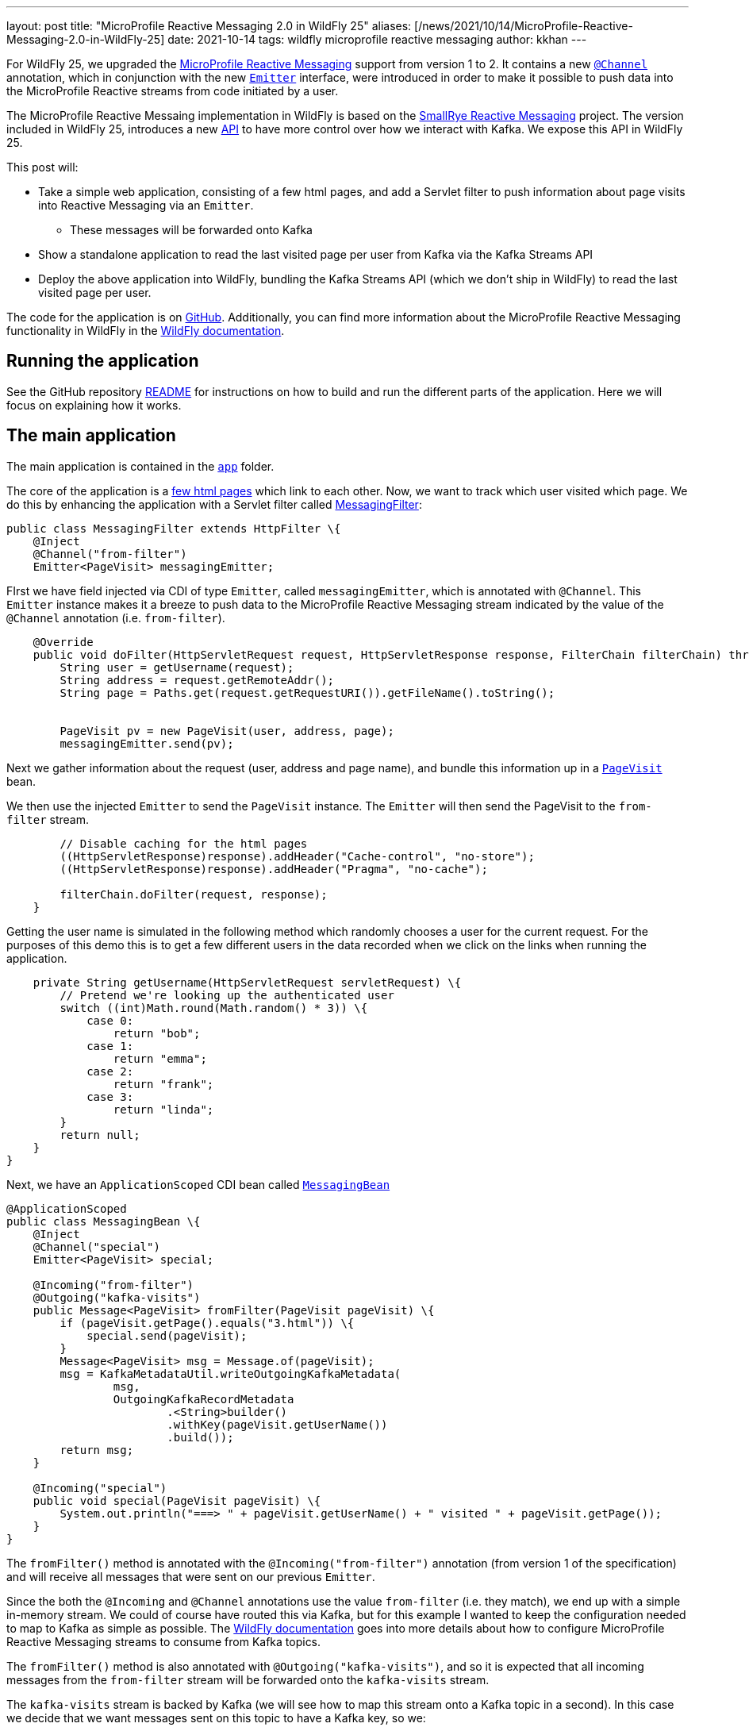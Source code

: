 ---
layout: post
title:  "MicroProfile Reactive Messaging 2.0 in WildFly 25"
aliases: [/news/2021/10/14/MicroProfile-Reactive-Messaging-2.0-in-WildFly-25]
date:   2021-10-14
tags:   wildfly microprofile reactive messaging
author: kkhan
---

For WildFly 25, we upgraded the https://github.com/eclipse/microprofile-reactive-messaging[MicroProfile Reactive Messaging] support from version 1 to 2. It contains a new https://github.com/eclipse/microprofile-reactive-messaging/blob/2.0/api/src/main/java/org/eclipse/microprofile/reactive/messaging/Channel.java[`@Channel`] annotation, which in conjunction with the new https://github.com/eclipse/microprofile-reactive-messaging/blob/2.0/api/src/main/java/org/eclipse/microprofile/reactive/messaging/Emitter.java[`Emitter`] interface, were introduced in order to make it possible to push data into the MicroProfile Reactive streams from code initiated by a user.

The MicroProfile Reactive Messaing implementation in WildFly is based on the https://github.com/smallrye/smallrye-reactive-messaging[SmallRye Reactive Messaging] project. The version included in WildFly 25, introduces a new https://github.com/smallrye/smallrye-reactive-messaging/blob/3.10.0/smallrye-reactive-messaging-kafka-api[API] to have more control over how we interact with Kafka. We expose this API in WildFly 25.

This post will:

* Take a simple web application, consisting of a few html pages, and add a Servlet filter to push information about page visits into Reactive Messaging via an `Emitter`.
** These messages will be forwarded onto Kafka
* Show a standalone application to read the last visited page per user from Kafka via the Kafka Streams API
* Deploy the above application into WildFly, bundling the Kafka Streams API (which we don't ship in WildFly) to read the last visited page per user.

The code for the application is on https://github.com/kabir/blog-reactive-messaging-2.0[GitHub]. Additionally, you can find more information about the MicroProfile Reactive Messaging functionality in WildFly in the https://docs.wildfly.org/25/Admin_Guide.html#MicroProfile_Reactive_Messaging_SmallRye[WildFly documentation].

== Running the application

See the GitHub repository https://github.com/kabir/blog-reactive-messaging-2.0/blob/master/README.md[README] for instructions on how to build and run the different parts of the application. Here we will focus on explaining how it works.

== The main application

The main application is contained in the https://github.com/kabir/blog-reactive-messaging-2.0/tree/master/app[`app`] folder.

The core of the application is a https://github.com/kabir/blog-reactive-messaging-2.0/tree/master/app/src/main/webapp[few html pages] which link to each other. Now, we want to track which user visited which page. We do this by enhancing the application with a Servlet filter called https://github.com/kabir/blog-reactive-messaging-2.0/blob/master/app/src/main/java/org/wildfly/blog/reactive/messaging/user/api/MessagingFilter.java[MessagingFilter]:

[source, java]
----
public class MessagingFilter extends HttpFilter \{
    @Inject
    @Channel("from-filter")
    Emitter<PageVisit> messagingEmitter;
----
FIrst we have field injected via CDI of type `Emitter`, called `messagingEmitter`, which is annotated with `@Channel`. This `Emitter` instance makes it a breeze to push data to the MicroProfile Reactive Messaging stream indicated by the value of the `@Channel` annotation (i.e. `from-filter`).
[source, java]
----

    @Override
    public void doFilter(HttpServletRequest request, HttpServletResponse response, FilterChain filterChain) throws IOException, ServletException \{
        String user = getUsername(request);
        String address = request.getRemoteAddr();
        String page = Paths.get(request.getRequestURI()).getFileName().toString();


        PageVisit pv = new PageVisit(user, address, page);
        messagingEmitter.send(pv);
----
Next we gather information about the request (user, address and page name), and bundle this information up in a https://github.com/kabir/blog-reactive-messaging-2.0/blob/master/common/src/main/java/org/wildfly/blog/reactive/messaging/common/PageVisit.java[`PageVisit`] bean.

We then use the injected `Emitter` to send the `PageVisit` instance. The `Emitter` will then send the PageVisit to the `from-filter` stream.
[source, java]
----
        // Disable caching for the html pages
        ((HttpServletResponse)response).addHeader("Cache-control", "no-store");
        ((HttpServletResponse)response).addHeader("Pragma", "no-cache");

        filterChain.doFilter(request, response);
    }
----
Getting the user name is simulated in the following method which randomly chooses a user for the current request. For the purposes of this demo this is to get a few different users in the data recorded when we click on the links when running the application.
[source, java]
----

    private String getUsername(HttpServletRequest servletRequest) \{
        // Pretend we're looking up the authenticated user
        switch ((int)Math.round(Math.random() * 3)) \{
            case 0:
                return "bob";
            case 1:
                return "emma";
            case 2:
                return "frank";
            case 3:
                return "linda";
        }
        return null;
    }
}
----

Next, we have an `ApplicationScoped` CDI bean called https://github.com/kabir/blog-reactive-messaging-2.0/blob/master/app/src/main/java/org/wildfly/blog/reactive/messaging/user/api/MessagingBean.java[`MessagingBean`]

[source, java]
----
@ApplicationScoped
public class MessagingBean \{
    @Inject
    @Channel("special")
    Emitter<PageVisit> special;

    @Incoming("from-filter")
    @Outgoing("kafka-visits")
    public Message<PageVisit> fromFilter(PageVisit pageVisit) \{
        if (pageVisit.getPage().equals("3.html")) \{
            special.send(pageVisit);
        }
        Message<PageVisit> msg = Message.of(pageVisit);
        msg = KafkaMetadataUtil.writeOutgoingKafkaMetadata(
                msg,
                OutgoingKafkaRecordMetadata
                        .<String>builder()
                        .withKey(pageVisit.getUserName())
                        .build());
        return msg;
    }

    @Incoming("special")
    public void special(PageVisit pageVisit) \{
        System.out.println("===> " + pageVisit.getUserName() + " visited " + pageVisit.getPage());
    }
}
----
The `fromFilter()` method is annotated with the `@Incoming("from-filter")` annotation (from version 1 of the specification) and will receive all messages that were sent on our previous `Emitter`.

Since the both the  `@Incoming` and `@Channel` annotations use the value `from-filter` (i.e. they match), we end up with a simple in-memory stream. We could of course have routed this via Kafka, but for this example I wanted to keep the configuration needed to map to Kafka as simple as possible. The https://docs.wildfly.org/25/Admin_Guide.html#MicroProfile_Reactive_Messaging_SmallRye[WildFly documentation] goes into more details about how to configure MicroProfile Reactive Messaging streams to consume from Kafka topics.

The `fromFilter()` method is also annotated with `@Outgoing("kafka-visits")`, and so it is expected that all incoming messages from the `from-filter` stream will be forwarded onto the `kafka-visits` stream.

The `kafka-visits` stream is backed by Kafka (we will see how to map this stream onto a Kafka topic in a second). In this case we decide that we want messages sent on this topic to have a Kafka key, so we:

* Wrap the incoming `PageVisit` object in a `Message` object, which comes from the MicroProfile Reactive Messaging specification.
* We then create an https://github.com/smallrye/smallrye-reactive-messaging/blob/3.10.0/smallrye-reactive-messaging-kafka-api/src/main/java/io/smallrye/reactive/messaging/kafka/api/OutgoingKafkaRecordMetadata.java[`OutgoingKafkaRecordMetadata`] instance, where we set the key of the record to be the user. We add this metadata to the message by calling https://github.com/smallrye/smallrye-reactive-messaging/blob/3.10.0/smallrye-reactive-messaging-kafka-api/src/main/java/io/smallrye/reactive/messaging/kafka/api/KafkaMetadataUtil.java#L34[`KafkaMetadataUtil.writeOutgoingKafkaMetadata()`]. The mentioned classes come from the new https://github.com/smallrye/smallrye-reactive-messaging/tree/main/smallrye-reactive-messaging-kafka-api[SmallRye Kafka API].
* Finally we return the massaged `Message` containing our received `PageVisit` instance, which will forward it to the `kafka-visits` stream.

Another thing going on in this example, is that we're using an injected `Emitter` to 'fork' the sending of the received data to an additional location. In `fromFilter()`, if the page `3.html` was visited, we will also send the received `PageVisit` via the injected `Emitter`. This in turn will send the `PageVisit` instance on the `special` stream indicated in its `@Channel` annotation.

The `special()` method, annotated with `@Incoming(`special`) receives messages from the `special` stream (i.e. the ones sent via the `Emitter`).

When running the application, and clicking on the `3` link, you should see output in the server logs. Additionally, every click on any link will show up in the Kafka consumer logs mentioned in the example https://github.com/kabir/blog-reactive-messaging-2.0/blob/master/README.md[README]. So, in addition to being able to easily send data from user-initiated code, `Emitter` is useful for 'forking' streams, so you can send data to more than one location. This functionality was not present in version 1 of the specification.

To map the `kafka-visits` stream to a Kafka topic we do the configuration in https://github.com/kabir/blog-reactive-messaging-2.0/blob/master/app/src/main/webapp/META-INF/microprofile-config.properties[microprofile-config.properties]:
[source, properties]
----
mp.messaging.connector.smallrye-kafka.bootstrap.servers=localhost:9092

mp.messaging.outgoing.kafka-visits.connector=smallrye-kafka
mp.messaging.outgoing.kafka-visits.topic=page-visits
mp.messaging.outgoing.kafka-visits.value.serializer=org.wildfly.blog.reactive.messaging.common.PageVisitsSerializer
----

This points the mapping towards `localhost:9092` to connect to Kafka, maps the `kafka-visits` stream to the  `page-visits` kafka topic, and specifies https://github.com/kabir/blog-reactive-messaging-2.0/blob/master/common/src/main/java/org/wildfly/blog/reactive/messaging/common/PageVisitsSerializer.java[PageVisitsSerializer] to be used to serialize the `PageVisit` instances that we send to Kafka. The https://docs.wildfly.org/25/Admin_Guide.html#MicroProfile_Reactive_Messaging_SmallRye[WildFly documentation] contains more detailed information about this configuration.

If you deploy the application into WildFly, as outlined in the example https://github.com/kabir/blog-reactive-messaging-2.0/blob/master/README.md#deploy-the-microprofile-reactive-messaging-application[README], and you performed the optional step of connecting a Kafka consumer, you should see the output similar to this in the Kafka consumer terminal as you click the links in the application hosted at http://localhost:8080/app/:

----
frank	127.0.0.1app
emma	127.0.0.13.html
frank	127.0.0.11.html
linda	127.0.0.13.html
frank	127.0.0.11.html
emma	127.0.0.12.html
frank	127.0.0.13.html
----
When you visit `3.html`, there will be additional output from the `special()` method in WildFly's server.log
----
===> emma visited 3.html
===> linda visited 3.html
===> frank visited 3.html
----

== Reading data from Kafka in a standalone application
While it is nice to be able to send (and receive, although not shown in this example) messages via Kafka, we may want to query the data in Kafka later.

The code for the command line application to query data from Kafka is contained in the https://github.com/kabir/blog-reactive-messaging-2.0/tree/master/streams[`streams`] folder. It contains a very simple (I am a beginner at this part) application to get the most recent page visits per user. It uses the https://kafka.apache.org/documentation/streams/[Kafka Streams] API to interact with Kafka.

The https://github.com/kabir/blog-reactive-messaging-2.0/blob/master/streams/src/main/java/org/wildfly/blog/kafka/streams/Main.java[`Main`] class calls through to a more interesting `DataStoreWrapper` class.

[source, java]
----

    public static void main(String[] args) throws Exception \{
        try (DataStoreWrapper dsw = new DataStoreWrapper()) \{
            dsw.init();
            Map<String, String> lastPagesByUser = Collections.emptyMap();
            try \{
                dsw.readLastVisitedPageByUsers();
            } catch (InvalidStateStoreException e) \{
            }
            if (lastPagesByUser.size() == 0) \{
                // It seems that although the stream is reported as RUNNING
                // in dsw.init() it still needs some time to settle. Until that
                // happens there is no data or we get InvalidStateStoreException
                Thread.sleep(4000);
                lastPagesByUser = dsw.readLastVisitedPageByUsers();
            }
            System.out.println("Last pages visited:\n" + lastPagesByUser);
        }
    }
}
----
NOTE: There is some error handling here. In case you get no entries, or if you get `InvalidStateStoreException`, try increasing the timeout in the sleep.

Looking at the https://github.com/kabir/blog-reactive-messaging-2.0/blob/master/streams/src/main/java/org/wildfly/blog/kafka/streams/DataStoreWrapper.java[DataStoreWrapper] class, the first thing to note is that it is 'CDI ready'. Although this section will run it as a standalone application where CDI is not relevant, we will reuse this class later in an application deployed in WildFly.

[source, java]
----
@ApplicationScoped
public class DataStoreWrapper implements Closeable \{
    private volatile KafkaStreams streams;
----
We will initialise this streams instance in the `init()` method below.
[source, java]
----

    @Inject
    private ConfigSupplier configSupplier = new ConfigSupplier() \{
        @Override
        public String getBootstrapServers() \{
            return "localhost:9092";
        }

        @Override
        public String getTopicName() \{
            return "page-visits";
        }
    };
----
The `configSupplier` field is inititalised to an implementation of https://github.com/kabir/blog-reactive-messaging-2.0/blob/master/streams/src/main/java/org/wildfly/blog/kafka/streams/ConfigSupplier.java[`ConfigSupplier`] which hard codes the values of the Kafka bootstrap servers, and the topic name. When deploying this into WildFly later we will use MicroProfile Config to set these values to avoid hard coding them.
[source, java]
----

    DataStoreWrapper() \{
    }
----
Next, we will take a look at the `init()` method where we set up the ability to query the stream.
[source, java]
----
    @PostConstruct
    void init() \{
        try \{

            Properties props = new Properties();
            props.put(StreamsConfig.APPLICATION_ID_CONFIG, "streams-pipe");
            props.put(StreamsConfig.BOOTSTRAP_SERVERS_CONFIG, configSupplier.getBootstrapServers());
            props.putIfAbsent(StreamsConfig.CACHE_MAX_BYTES_BUFFERING_CONFIG, 0);
            props.putIfAbsent(StreamsConfig.DEFAULT_KEY_SERDE_CLASS_CONFIG, Serdes.String().getClass().getName());
            props.putIfAbsent(StreamsConfig.DEFAULT_VALUE_SERDE_CLASS_CONFIG, PageVisitSerde.class.getName());
            // For this we want to read all the data
            props.putIfAbsent(ConsumerConfig.AUTO_OFFSET_RESET_CONFIG, "earliest");
----
The above sets configuration properties to connect to kafka, and sets https://kafka.apache.org/28/javadoc/org/apache/kafka/common/serialization/Serde.html[`Serde`]s for (de)serializing the Kafka record keys and values. The class https://github.com/kabir/blog-reactive-messaging-2.0/blob/master/streams/src/main/java/org/wildfly/blog/kafka/streams/PageVisitSerde.java[`PageVisitSerde`] is used to (de)serialise our https://github.com/kabir/blog-reactive-messaging-2.0/blob/master/common/src/main/java/org/wildfly/blog/reactive/messaging/common/PageVisit.java[`PageVisit`] class from earlier.

We also specify that we want all the data stored on this topic.
[source, java]
----

            final StreamsBuilder builder = new StreamsBuilder();
            KeyValueBytesStoreSupplier stateStore = Stores.inMemoryKeyValueStore("test-store");
            KTable<String, PageVisit> source = builder.table(
                    configSupplier.getTopicName(),
                    Materialized.<String, PageVisit>as(stateStore)
                            .withKeySerde(Serdes.String())
                            .withValueSerde(new PageVisitSerde()));
            final Topology topology = builder.build();
            this.streams = new KafkaStreams(topology, props);
----
Now we create a https://kafka.apache.org/28/javadoc/org/apache/kafka/streams/kstream/KTable.html[`KTable`] associated with the Kafka topic, and create a https://kafka.apache.org/28/javadoc/org/apache/kafka/streams/processor/StateStore.html[`StateStore`] from that. In this case since we are using the Kafka record key (above we used the user for this when sending to Kafka) as the `KTable` key, we will get one entry (the latest) for each user. Note this is a very simple example, and not an in-depth exploration of the Kafka Streams API, so of course more advanced views on the stored data are possible!
[source, java]
----
            final CountDownLatch startLatch = new CountDownLatch(1);
            final AtomicReference<KafkaStreams.State> state = new AtomicReference<>();
            streams.setStateListener((newState, oldState) -> \{
                state.set(newState);
                switch (newState) \{
                    case RUNNING:
                    case ERROR:
                    case PENDING_SHUTDOWN:
                        startLatch.countDown();
                }
            });
            this.streams.start();
            startLatch.await(10, TimeUnit.SECONDS);
            System.out.println("Stream started");

            if (state.get() != KafkaStreams.State.RUNNING) \{
                throw new IllegalStateException();
            }
----
Finally, we start the stream and wait for it to start.
[source, java]
----
        } catch (Exception e) \{
            if (this.streams != null) \{
                this.streams.close();
            }
            throw new RuntimeException(e);
        }
    }

----
The `readLastVisitedPageByUsers()` method uses the `StateStore` we set up earlier and returns all the found entries:
[source, java]
----

    public Map<String, String> readLastVisitedPageByUsers() \{
        StoreQueryParameters<ReadOnlyKeyValueStore<String, PageVisit>> sqp = StoreQueryParameters.fromNameAndType("test-store", QueryableStoreTypes.keyValueStore());
        final ReadOnlyKeyValueStore<String, PageVisit> store = this.streams.store(sqp);

        Map<String, String> lastPageByUser = new HashMap<>();
        KeyValueIterator<String, PageVisit> it = store.all();
        it.forEachRemaining(keyValue -> lastPageByUser.put(keyValue.key, keyValue.value.getPage()));
        return lastPageByUser;
    }

    @PreDestroy
    public void close() \{
        this.streams.close();
    }

}
----
If you run the application, following the instructions in the example https://github.com/kabir/blog-reactive-messaging-2.0/blob/master/README.md#read-data-from-kafka-standalone[README], you should see output like this:
[source, java]
----
Stream started
Last pages visited:
{frank=3.html, emma=2.html, linda=3.html}
----
As already mentioned, this will be the latest page visited for each user.

== Reading data from Kafka in a WildFly application
WildFly does not ship with the Kafka Streams API, but we can still deploy the application above into WildFly with some adjustments in how we package it. The example https://github.com/kabir/blog-reactive-messaging-2.0/blob/master/README.md#read-data-from-kafka-in-wildfly[README] contains more details, but in a nutshell we:

* Include the Kafka Streams API jar in our deployment
* Make sure we don't include all the Kafka Streams API jar's transitive dependencies in our deployment since they already exist in WildFly.
* Modify the deployment's META-INF/MANIFEST.MF to set up a dependency on the `org.apache.kafka.client` JBoss Module. This module contains the Kafka client jar, which is needed by the Kafka Streams API.

In our standalone application, we hardcoded the bootstrap servers and the topic name. When deploying to WildFly we would like to avoid recompiling the application if, say, Kafka moves somewhere else, so we specify this information in https://github.com/kabir/blog-reactive-messaging-2.0/blob/master/streams-app/src/main/webapp/META-INF/microprofile-config.properties[microprofile-config.properties]:
[source, properties]
----
kafka.bootstrap.servers=localhost:9092
kafka.topic=page-visits
----
We then create an implementation of the https://github.com/kabir/blog-reactive-messaging-2.0/blob/master/streams/src/main/java/org/wildfly/blog/kafka/streams/ConfigSupplier.java[`ConfigSupplier`] interface in https://github.com/kabir/blog-reactive-messaging-2.0/blob/master/streams-app/src/main/java/org/wildfly/blog/kafka/streams/app/MpConfigConfigSupplier.java[`MpConfigConfigSupplier`]. This is an `ApplicationScoped` CDI bean which gets injected with the MicroProfile Config containing the properties from the `microprofile-config.properties` file:
[source, java]
----
@ApplicationScoped
public class MpConfigConfigSupplier implements ConfigSupplier \{
    @Inject
    Config config;

    @Override
    public String getBootstrapServers() \{
        return config.getValue("kafka.bootstrap.servers", String.class);
    }

    @Override
    public String getTopicName() \{
        return config.getValue("kafka.topic", String.class);
    }
}
----
Our https://github.com/kabir/blog-reactive-messaging-2.0/blob/master/streams/src/main/java/org/wildfly/blog/kafka/streams/DataStoreWrapper.java[DataStoreWrapper] class from earlier is a CDI bean, and so our `MpConfigConfigSupplier` will get injected into its `configSupplier` field, overwriting the default implementation that was used in the standalone application case:
[source, java]
----
@ApplicationScoped
public class DataStoreWrapper implements Closeable \{
    private volatile KafkaStreams streams;

    @Inject
    private ConfigSupplier configSupplier = new ConfigSupplier() \{
        // -- SNIP --
        // This implementation gets replaced by the injected MpConfigConfigSupplier
----

In order to be able to call this from a client, we add a simple https://github.com/kabir/blog-reactive-messaging-2.0/blob/master/streams-app/src/main/java/org/wildfly/blog/kafka/streams/app/StreamsEndpoint.java[REST endpoint]:
[source, java]
----
@Path("/")
@Produces(MediaType.APPLICATION_JSON)
public class StreamsEndpoint \{
    @Inject
    DataStoreWrapper wrapper;

    @GET
    @Path("/last-visited")
    public Map<String, String> getLastVisited() \{
        return wrapper.readLastVisitedPageByUsers();
    }
}
----
This simply delegates to our `DataStoreWrapper`.

If you deploy the application as outlined in the example https://github.com/kabir/blog-reactive-messaging-2.0/blob/master/README.md#read-data-from-kafka-in-wildfly[README], and visit http://localhost:8080/streams/last-visited you should see output like:
----
{"frank":"3.html","emma":"2.html","linda":"3.html"}
----

== Conclusion
We have seen how to leverage the new Emitter in MicroProfile Reactive Messaging 2 to push data to MicroProfile Reactive Messaging Streams, and how to send data to Kafka. We also used the new Kafka User API to set the Kafka record key in the data sent to Kafka.

Although we did not receive data from Kafka in this example, we leveraged the Kafka Streams API to read the data we stored in Kafka in a standalone application as well as in an application deployed to WildFly.

== References
The https://docs.wildfly.org/25/Admin_Guide.html#MicroProfile_Reactive_Messaging_SmallRye[WildFly documentation] contains more information on the various configuration options for using MicroProfile Reactive Messaging with Kafka in WildFly.

Also, the https://smallrye.io/smallrye-reactive-messaging/smallrye-reactive-messaging/3.1/kafka/kafka.html[SmallRye Reactive Messaging Kafka Connector documentation] contains a fuller reference of configuration options for Kafka, as well as more information about MicroProfile Reactive Messaging in general.

Finally, the MicroProfile Reactive Messaging specification can be found in the https://github.com/eclipse/microprofile-reactive-messaging[eclipse/microprofile-reactive-messaging] GitHub project.
